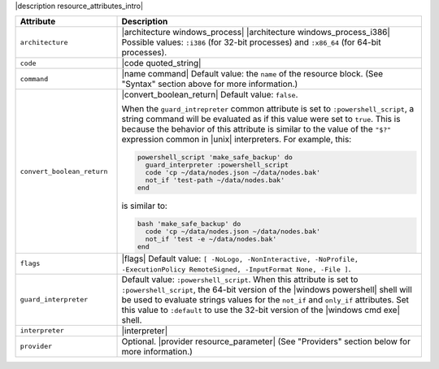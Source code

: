 .. The contents of this file are included in multiple topics.
.. This file should not be changed in a way that hinders its ability to appear in multiple documentation sets.

|description resource_attributes_intro|

.. list-table::
   :widths: 150 450
   :header-rows: 1

   * - Attribute
     - Description
   * - ``architecture``
     - |architecture windows_process| |architecture windows_process_i386| Possible values: ``:i386`` (for 32-bit processes) and ``:x86_64`` (for 64-bit processes).
   * - ``code``
     - |code quoted_string|
   * - ``command``
     - |name command| Default value: the ``name`` of the resource block. (See "Syntax" section above for more information.)
   * - ``convert_boolean_return``
     - |convert_boolean_return| Default value: ``false``.
       
       When the ``guard_intrepreter`` common attribute is set to ``:powershell_script``, a string command will be evaluated as if this value were set to ``true``. This is because the behavior of this attribute is similar to the value of the ``"$?"`` expression common in |unix| interpreters. For example, this:
       
       .. code-block:: ruby
       
          powershell_script 'make_safe_backup' do
            guard_interpreter :powershell_script
            code 'cp ~/data/nodes.json ~/data/nodes.bak'
            not_if 'test-path ~/data/nodes.bak'
          end

       is similar to:

       .. code-block:: ruby
       
          bash 'make_safe_backup' do
            code 'cp ~/data/nodes.json ~/data/nodes.bak'
            not_if 'test -e ~/data/nodes.bak'
          end

   * - ``flags``
     - |flags| Default value: ``[ -NoLogo, -NonInteractive, -NoProfile, -ExecutionPolicy RemoteSigned, -InputFormat None, -File ]``.
   * - ``guard_interpreter``
     - Default value: ``:powershell_script``. When this attribute is set to ``:powershell_script``, the 64-bit version of the |windows powershell| shell will be used to evaluate strings values for the ``not_if`` and ``only_if`` attributes. Set this value to ``:default`` to use the 32-bit version of the |windows cmd exe| shell.
   * - ``interpreter``
     - |interpreter|
   * - ``provider``
     - Optional. |provider resource_parameter| (See "Providers" section below for more information.)

